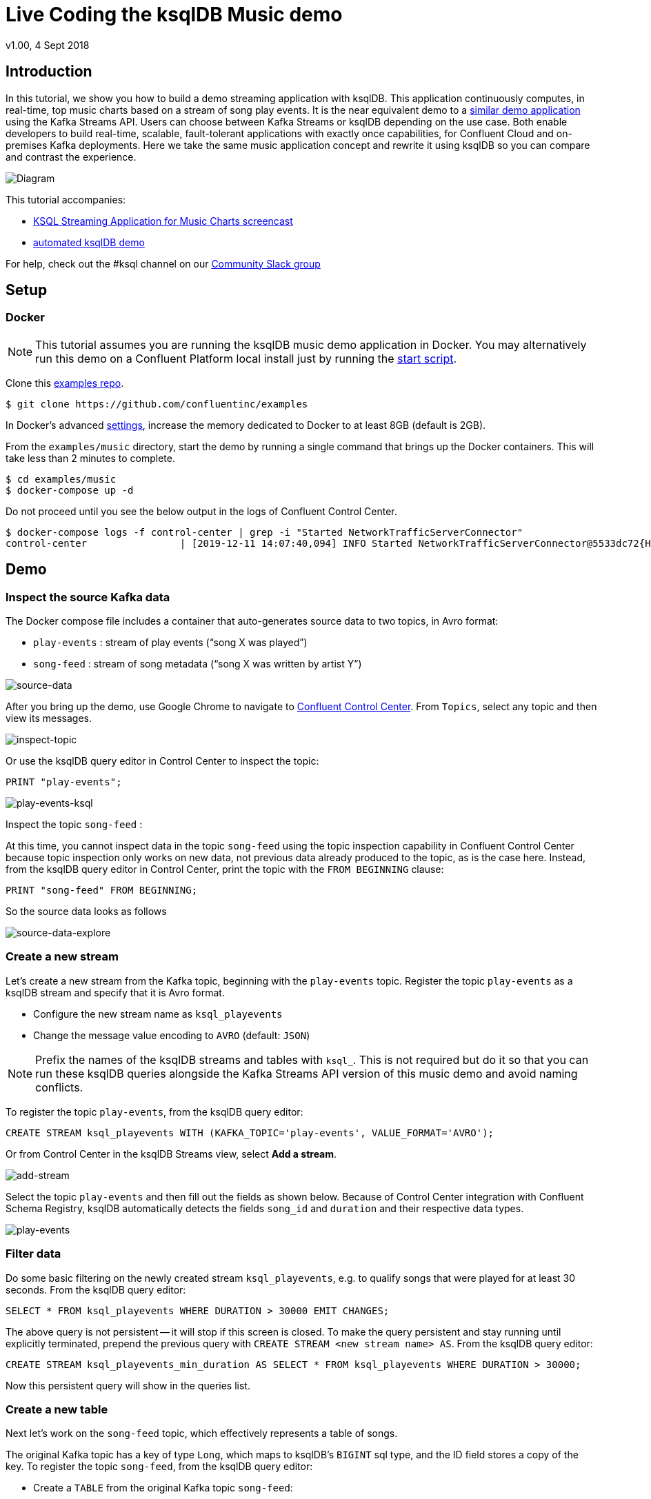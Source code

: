 = Live Coding the ksqlDB Music demo
:source-highlighter: pygments
:doctype: book
v1.00, 4 Sept 2018

:toc:

== Introduction

In this tutorial, we show you how to build a demo streaming application with ksqlDB.
This application continuously computes, in real-time, top music charts based on a stream of song play events.
It is the near equivalent demo to a https://docs.confluent.io/current/streams/kafka-streams-examples/docs/index.html[similar demo application] using the Kafka Streams API.
Users can choose between Kafka Streams or ksqlDB depending on the use case.
Both enable developers to build real-time, scalable, fault-tolerant applications with exactly once capabilities, for Confluent Cloud and on-premises Kafka deployments.
Here we take the same music application concept and rewrite it using ksqlDB so you can compare and contrast the experience.

image::images/ksql-music-demo-overview.jpg[Diagram]

This tutorial accompanies:

- https://www.youtube.com/watch?v=ExEWJVjj-RA[KSQL Streaming Application for Music Charts screencast]
- https://github.com/confluentinc/examples/tree/latest/music[automated ksqlDB demo]

For help, check out the #ksql channel on our https://slackpass.io/confluentcommunity[Community Slack group]

== Setup

=== Docker

NOTE: This tutorial assumes you are running the ksqlDB music demo application in Docker. You may alternatively run this demo on a Confluent Platform local install just by running the https://github.com/confluentinc/examples/tree/latest/music/start.sh[start script].

Clone this https://github.com/confluentinc/examples[examples repo].

[source,bash]
----
$ git clone https://github.com/confluentinc/examples
----

In Docker's advanced https://docs.docker.com/docker-for-mac/#advanced[settings], increase the memory dedicated to Docker to at least 8GB (default is 2GB).

From the `examples/music` directory, start the demo by running a single command that brings up the Docker containers.  This will take less than 2 minutes to complete.

[source,bash]
----
$ cd examples/music
$ docker-compose up -d
----

Do not proceed until you see the below output in the logs of Confluent Control Center.

[source,bash]
----
$ docker-compose logs -f control-center | grep -i "Started NetworkTrafficServerConnector"
control-center                | [2019-12-11 14:07:40,094] INFO Started NetworkTrafficServerConnector@5533dc72{HTTP/1.1,[http/1.1]}{0.0.0.0:9021} (org.eclipse.jetty.server.AbstractConnector)
----

== Demo

=== Inspect the source Kafka data

The Docker compose file includes a container that auto-generates source data to two topics, in Avro format:

* `play-events` : stream of play events (“song X was played”)
* `song-feed` : stream of song metadata (“song X was written by artist Y”)

image::images/ksql-music-demo-source-data.jpg[source-data]

After you bring up the demo, use Google Chrome to navigate to http://localhost:9021[Confluent Control Center].  From `Topics`, select any topic and then view its messages.

image::images/inspect_topic.png[inspect-topic]

Or use the ksqlDB query editor in Control Center to inspect the topic:

[source,bash]
----
PRINT "play-events";
----

image::images/topic_ksql_play_events.png[play-events-ksql]

Inspect the topic `song-feed` : 

At this time, you cannot inspect data in the topic `song-feed` using the topic inspection capability in Confluent Control Center because topic inspection only works on new data, not previous data already produced to the topic, as is the case here.  Instead, from the ksqlDB query editor in Control Center, print the topic with the `FROM BEGINNING` clause:

[source,bash]
----
PRINT "song-feed" FROM BEGINNING;
----

So the source data looks as follows

image::images/ksql-music-demo-source-data-explore.jpg[source-data-explore]

=== Create a new stream

Let's create a new stream from the Kafka topic, beginning with the `play-events` topic. Register the topic `play-events` as a ksqlDB stream and specify that it is Avro format.

* Configure the new stream name as `ksql_playevents`
* Change the message value encoding to `AVRO` (default: `JSON`)

NOTE: Prefix the names of the ksqlDB streams and tables with `ksql_`.  This is not required but do it so that you can run these ksqlDB queries alongside the Kafka Streams API version of this music demo and avoid naming conflicts.

To register the topic `play-events`, from the ksqlDB query editor:

[source,bash]
----
CREATE STREAM ksql_playevents WITH (KAFKA_TOPIC='play-events', VALUE_FORMAT='AVRO');
----

Or from Control Center in the ksqlDB Streams view, select *Add a stream*.

image::images/add_a_stream.png[add-stream] 

Select the topic `play-events`  and then fill out the fields as shown below.  Because of Control Center integration with Confluent Schema Registry, ksqlDB automatically detects the fields `song_id` and `duration` and their respective data types.

image::images/ksql_playevents.png[play-events]


=== Filter data

Do some basic filtering on the newly created stream `ksql_playevents`, e.g. to qualify songs that were played for at least 30 seconds.  From the ksqlDB query editor:

[source,bash]
----
SELECT * FROM ksql_playevents WHERE DURATION > 30000 EMIT CHANGES;
----

The above query is not persistent -- it will stop if this screen is closed. To make the query persistent and stay running until explicitly terminated, prepend the previous query with `CREATE STREAM <new stream name> AS`.  From the ksqlDB query editor:

[source,bash]
----
CREATE STREAM ksql_playevents_min_duration AS SELECT * FROM ksql_playevents WHERE DURATION > 30000;
----

Now this persistent query will show in the queries list.

=== Create a new table

Next let's work on the `song-feed` topic, which effectively represents a table of songs.

The original Kafka topic has a key of type `Long`, which maps to ksqlDB's `BIGINT` sql type, and the ID field stores a copy of the key. To register the topic `song-feed`, from the ksqlDB query editor:
 
* Create a `TABLE` from the original Kafka topic `song-feed`:

[source,bash]
----
CREATE TABLE ksql_song (ROWKEY BIGINT KEY) WITH (KAFKA_TOPIC='song-feed', VALUE_FORMAT='AVRO', KEY='ID');
----

* View the contents of this table and confirm that the entries in this ksqlDB table have a `ROWKEY` that matches the String ID of the song.
 
[source,bash]
----
SELECT * FROM ksql_song EMIT CHANGES limit 5;
----

Then `DESCRIBE` the table to see the fields associated with this topic and notice that the field `ID` is of type `BIGINT`.
 
[source,bash]
----
DESCRIBE ksql_song;
----

You can also `Describe` the table via the C3 GUI to see the same output:

image::images/describe_songfeed.png[describe-song-feed]
 
=== Join play events with the table of songs

At this point we have created a stream of filtered play events called `ksql_playevents_min_duration` and a table of song metadata called `ksql_song`.

Enrich the stream of play events with song metadata using a Stream-Table `JOIN`. This will result in a new stream of play events enriched with descriptive song information like song title along with each play event.

[source,bash]
----
CREATE STREAM ksql_songplays AS SELECT plays.SONG_ID AS ID, ALBUM, ARTIST, NAME, GENRE, DURATION, 1 AS KEYCOL FROM ksql_playevents_min_duration plays LEFT JOIN ksql_song songs ON plays.SONG_ID = songs.ID;
----

Notice the addition of a clause `1 AS KEYCOL.` For every row, this creates a new field `KEYCOL` that has a value of 1. `KEYCOL` can be later used in other derived streams and tables to do aggregations on a global basis.

=== Create Top Music Charts

Now you can create a top music chart for all time to see which songs get played the most. Use the `COUNT` function on the stream `ksql_songplays` that we created above.

[source,bash]
----
CREATE TABLE ksql_songplaycounts AS SELECT ID, NAME, GENRE, KEYCOL, COUNT(*) AS COUNT FROM ksql_songplays GROUP BY ID, NAME, GENRE, KEYCOL;
----

While the all-time greatest hits are cool, it would also be good to see stats for just the last 30 seconds. Create another query, adding in a `WINDOW` clause, which gives counts of play events for all songs, in 30-second intervals.

[source,bash]
----
CREATE TABLE ksql_songplaycounts30 AS SELECT ID, NAME, GENRE, KEYCOL, COUNT(*) AS COUNT FROM ksql_songplays WINDOW TUMBLING (size 30 seconds) GROUP BY ID, NAME, GENRE, KEYCOL;
----

== Here is what you built

Congratulations, you built a streaming application that processes data in real-time!  The application enriched a stream of play events with song metadata and generated top counts. Any downstream systems can consume results from your ksqlDB queries for further processing.  If you were already familiar with SQL semantics, hopefully this tutorial wasn't too hard to follow.

[source,bash]
----
SELECT * FROM ksql_songplaycounts30 EMIT CHANGES;
----

image::images/counts_results.png[results]

== Appendix

=== Compare ksqlDB Queries and Kafka Streams Java

Compare the music applications written with link:statements.sql[ksqlDB queries] and the https://github.com/confluentinc/kafka-streams-examples/blob/5.5.0-post/src/main/java/io/confluent/examples/streams/interactivequeries/kafkamusic/KafkaMusicExample.java[Kafka Streams java code].

=== ksqlDB CLI

We recommend using Confluent Control Center to manage your Kafka cluster, inspect your topics, and use the built-in ksqlDB functionality with Schema Registry integration. Alternatively, you can use the ksqlDB CLI Docker container. Run the following from the command line:

[source,bash]
----
$ docker-compose exec ksqldb-cli ksql http://ksqldb-server:8088
----

=== Troubleshooting Control Center 

Confluent Control Center typicially only displays output messages from topics, streams, and tables as new records arrive.  In this demo the data is sourced from an application called `kafka-music-data-generator`.  If you notice that Control Center is not displaying records, you can try restarting this application.  If you're using the docker-compose solution, you can generate new data by running `docker-compose restart kafka-music-data-generator`.

=== ksqlDB Command File

For learning purposes, we suggest you walk through this tutorial step-by-step.

However, if you choose to jump ahead to the end state, run the ksqlDB command file that automatically configures the ksqlDB queries.

[source,bash]
----
$ docker-compose exec ksqldb-cli ksql http://ksqldb-server:8088
....
ksql> run script '/tmp/statements.sql';
ksql> exit
----
